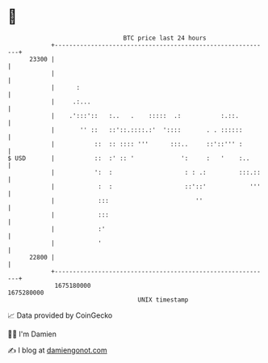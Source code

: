 * 👋

#+begin_example
                                   BTC price last 24 hours                    
               +------------------------------------------------------------+ 
         23300 |                                                            | 
               |                                                            | 
               |      :                                                     | 
               |     .:...                                                  | 
               |    .':::'::   :..   .    :::::  .:           :.::.         | 
               |       '' ::   ::'::.::::.:'  '::::       . . ::::::        | 
               |           ::  :: :::: '''      :::..     ::'::''' :        | 
   $ USD       |           ::  :' :: '             ':     :   '    :..      | 
               |           ':  :                    : : .:         :::.::   | 
               |            :  :                    ::'::'            '''   | 
               |            :::                        ''                   | 
               |            :::                                             | 
               |            :'                                              | 
               |            '                                               | 
         22800 |                                                            | 
               +------------------------------------------------------------+ 
                1675180000                                        1675280000  
                                       UNIX timestamp                         
#+end_example
📈 Data provided by CoinGecko

🧑‍💻 I'm Damien

✍️ I blog at [[https://www.damiengonot.com][damiengonot.com]]
